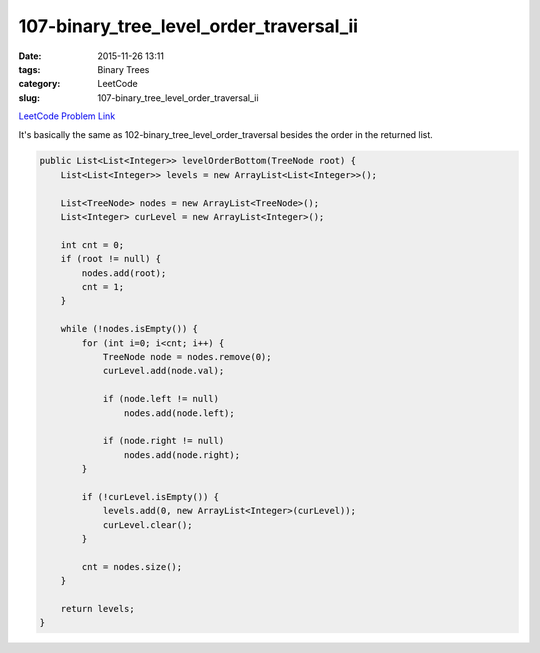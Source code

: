107-binary_tree_level_order_traversal_ii
########################################

:date: 2015-11-26 13:11
:tags: Binary Trees
:category: LeetCode
:slug: 107-binary_tree_level_order_traversal_ii

`LeetCode Problem Link <https://leetcode.com/problems/binary-tree-level-order-traversal-ii/>`_

It's basically the same as 102-binary_tree_level_order_traversal besides the order in the returned list.

.. code-block:: java

    public List<List<Integer>> levelOrderBottom(TreeNode root) {
        List<List<Integer>> levels = new ArrayList<List<Integer>>();

        List<TreeNode> nodes = new ArrayList<TreeNode>();
        List<Integer> curLevel = new ArrayList<Integer>();

        int cnt = 0;
        if (root != null) {
            nodes.add(root);
            cnt = 1;
        }

        while (!nodes.isEmpty()) {
            for (int i=0; i<cnt; i++) {
                TreeNode node = nodes.remove(0);
                curLevel.add(node.val);

                if (node.left != null)
                    nodes.add(node.left);

                if (node.right != null)
                    nodes.add(node.right);
            }

            if (!curLevel.isEmpty()) {
                levels.add(0, new ArrayList<Integer>(curLevel));
                curLevel.clear();
            }

            cnt = nodes.size();
        }

        return levels;
    }
